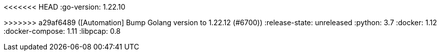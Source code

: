 :stack-version: 8.8.1
:doc-branch: main
// FIXME: once elastic.co docs have been switched over to use `main`, remove
// the `doc-site-branch` line below as well as any references to it in the code.
:doc-site-branch: master
<<<<<<< HEAD
:go-version: 1.22.10
=======
:go-version: 1.22.12
>>>>>>> a29af6489 ([Automation] Bump Golang version to 1.22.12 (#6700))
:release-state: unreleased
:python: 3.7
:docker: 1.12
:docker-compose: 1.11
:libpcap: 0.8
